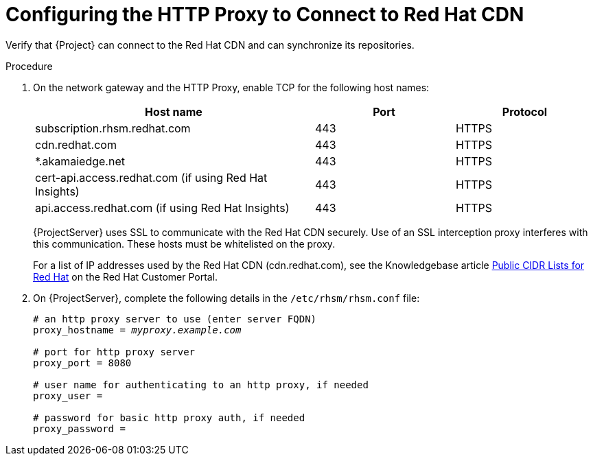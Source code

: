 [id="configuring-http-proxy-to-connect-to-cdn_{context}"]
= Configuring the HTTP Proxy to Connect to Red Hat CDN

Verify that {Project} can connect to the Red{nbsp}Hat CDN and can synchronize its repositories.

.Procedure

. On the network gateway and the HTTP Proxy, enable TCP for the following host names:
+
[cols="2,1,1",options="header"]
|====
| Host name | Port | Protocol
| subscription.rhsm.redhat.com | 443 | HTTPS
| cdn.redhat.com |  443 | HTTPS
| *.akamaiedge.net |  443 | HTTPS
| cert-api.access.redhat.com (if using Red{nbsp}Hat Insights) |  443 | HTTPS
| api.access.redhat.com (if using Red{nbsp}Hat Insights) |  443 | HTTPS
|====
+
{ProjectServer} uses SSL to communicate with the Red{nbsp}Hat CDN securely.
Use of an SSL interception proxy interferes with this communication.
These hosts must be whitelisted on the proxy.
+
For a list of IP addresses used by the Red{nbsp}Hat CDN (cdn.redhat.com), see the Knowledgebase article https://access.redhat.com/articles/1525183[Public CIDR Lists for Red{nbsp}Hat] on the Red{nbsp}Hat Customer Portal.
+
. On {ProjectServer}, complete the following details in the `/etc/rhsm/rhsm.conf` file:
+
[options="nowrap" subs="+quotes"]
----
# an http proxy server to use (enter server FQDN)
proxy_hostname = _myproxy.example.com_

# port for http proxy server
proxy_port = 8080

# user name for authenticating to an http proxy, if needed
proxy_user =

# password for basic http proxy auth, if needed
proxy_password =
----
